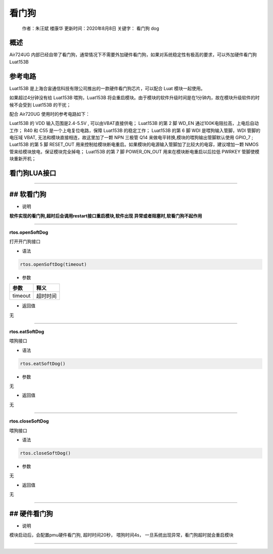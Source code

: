 看门狗
======

   作者：朱汪斌 楼康华 更新时间：2020年8月8日 关键字： 看门狗 dog

概述
----

Air724UG
内部已经自带了看门狗，通常情况下不需要外加硬件看门狗，如果对系统稳定性有极高的要求，可以外加硬件看门狗Luat153B

参考电路
--------

Luat153B 是上海合宙通信科技有限公司推出的一款硬件看门狗芯片，可以配合
Luat 模块一起使用。

如果超过4分钟没有给 Luat153B 喂狗，Luat153B
将会重启模块。由于模块的软件升级时间是在1分钟内，故在模块升级软件的时候不会受到
Luat153B 的干扰；

配合 Air720UG 使用时的参考电路如下：

.. image:: http://openluat-luatcommunity.oss-cn-hangzhou.aliyuncs.com/images/20200923141137829_WatchDog.png

Luat153B 的 VDD 输入范围是2.4-5.5V , 可以由VBAT直接供电； Luat153B 的第
2 脚 WD_EN 通过100K电阻拉高，上电后自动工作； R40 和 C55
是一个上电复位电路，保障 Luat153B 的稳定工作； Luat153B 的第 6 脚 WDI
是喂狗输入管脚，WDI 管脚的电压域 VBAT,
无法和模块直接相连，故这里加了一颗 NPN 三极管 Q14
来做电平转换,模块的喂狗输出管脚默认使用 GPIO_7 ; Luat153B 的第 5 脚
RESET_OUT
用来控制给模块断电重启。如果模块的电源输入管脚加了比较大的电容，建议增加一颗
NMOS 管来给模块放电，保证模块完全掉电； Luat153B 的第 7 脚 POWER_ON_OUT
用来在模块断电重启以后拉低 PWRKEY 管脚使模块重新开机；

看门狗LUA接口
-------------

--------------

## 软看门狗
-----------

-  说明

**软件实现的看门狗,超时后会调用restart接口重启模块,软件出现
异常或者阻塞时,软看门狗不起作用**

--------------

**rtos.openSoftDog**

打开开门狗接口

-  语法

.. code:: lua

   rtos.openSoftDog(timeout)

-  参数

======= ========
参数    释义
======= ========
timeout 超时时间
======= ========

-  返回值

无

--------------

**rtos.eatSoftDog**

喂狗接口

-  语法

.. code:: lua

   rtos.eatSoftDog()

-  参数

无

-  返回值

无

--------------

**rtos.closeSoftDog**

喂狗接口

-  语法

.. code:: lua

   rtos.closeSoftDog()

-  参数

无

-  返回值

无

--------------

## 硬件看门狗
-------------

-  说明

模块启动后，会配置pmu硬件看门狗, 超时时间20秒， 喂狗时间4s，
一旦系统出现异常，看门狗超时就会重启模块

--------------
